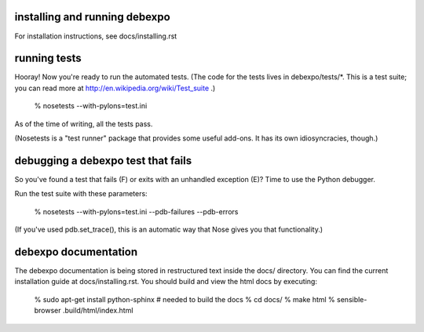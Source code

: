 .. image:: https://travis-ci.org/alex/what-happens-when.svg?branch=master
    :target: https://travis-ci.org/alex/what-happens-when

installing and running debexpo
==============================

For installation instructions, see docs/installing.rst


running tests
=============

Hooray! Now you're ready to run the automated tests. (The code for the
tests lives in debexpo/tests/*. This is a test suite; you can read more at
http://en.wikipedia.org/wiki/Test_suite .)

  % nosetests --with-pylons=test.ini

As of the time of writing, all the tests pass. 

(Nosetests is a "test runner" package that provides some useful add-ons. It
has its own idiosyncracies, though.)

debugging a debexpo test that fails
===================================

So you've found a test that fails (F) or exits with an unhandled exception (E)?
Time to use the Python debugger.

Run the test suite with these parameters:

  % nosetests --with-pylons=test.ini --pdb-failures --pdb-errors

(If you've used pdb.set_trace(), this is an automatic way that Nose gives
you that functionality.)

debexpo documentation
=====================

The debexpo documentation is being stored in restructured text inside the
docs/ directory. You can find the current installation guide at
docs/installing.rst. You should build and view the html docs by executing:

  % sudo apt-get install python-sphinx # needed to build the docs
  % cd docs/
  % make html
  % sensible-browser .build/html/index.html
